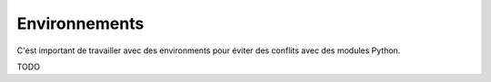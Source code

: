 Environnements
==============
C'est important de travailler avec des environments pour éviter des conflits avec des modules Python.

TODO